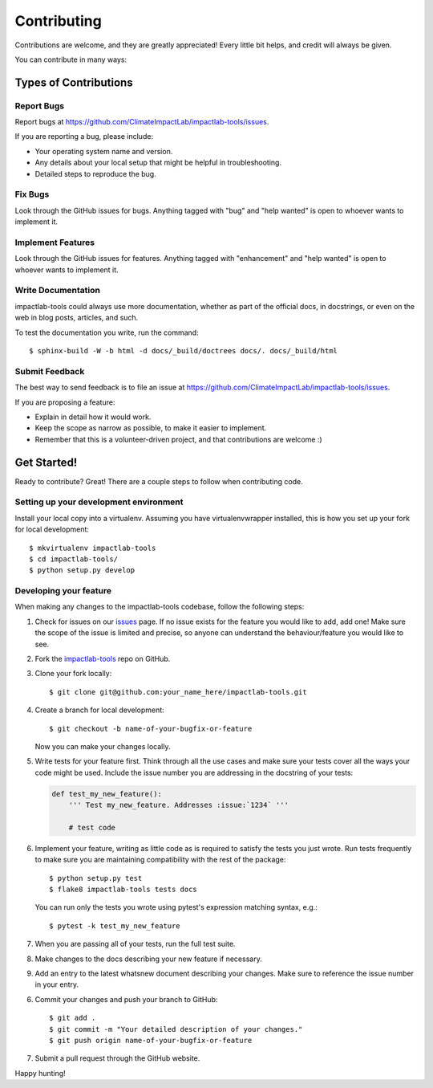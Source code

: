 .. _Contributing:

.. highlight:: shell

============
Contributing
============

Contributions are welcome, and they are greatly appreciated! Every
little bit helps, and credit will always be given.

You can contribute in many ways:

Types of Contributions
----------------------

Report Bugs
~~~~~~~~~~~

Report bugs at https://github.com/ClimateImpactLab/impactlab-tools/issues.

If you are reporting a bug, please include:

* Your operating system name and version.
* Any details about your local setup that might be helpful in troubleshooting.
* Detailed steps to reproduce the bug.

Fix Bugs
~~~~~~~~

Look through the GitHub issues for bugs. Anything tagged with "bug"
and "help wanted" is open to whoever wants to implement it.

Implement Features
~~~~~~~~~~~~~~~~~~

Look through the GitHub issues for features. Anything tagged with "enhancement"
and "help wanted" is open to whoever wants to implement it.

Write Documentation
~~~~~~~~~~~~~~~~~~~

impactlab-tools could always use more documentation, whether as part of the
official docs, in docstrings, or even on the web in blog posts,
articles, and such.

To test the documentation you write, run the command::

  $ sphinx-build -W -b html -d docs/_build/doctrees docs/. docs/_build/html

Submit Feedback
~~~~~~~~~~~~~~~

The best way to send feedback is to file an issue at https://github.com/ClimateImpactLab/impactlab-tools/issues.

If you are proposing a feature:

* Explain in detail how it would work.
* Keep the scope as narrow as possible, to make it easier to implement.
* Remember that this is a volunteer-driven project, and that contributions
  are welcome :)

Get Started!
------------

Ready to contribute? Great! There are a couple steps to follow when contributing
code.

Setting up your development environment
~~~~~~~~~~~~~~~~~~~~~~~~~~~~~~~~~~~~~~~

Install your local copy into a virtualenv. Assuming you have virtualenvwrapper
installed, this is how you set up your fork for local development::

    $ mkvirtualenv impactlab-tools
    $ cd impactlab-tools/
    $ python setup.py develop

Developing your feature
~~~~~~~~~~~~~~~~~~~~~~~

When making any changes to the impactlab-tools codebase, follow the following steps:

1.  Check for issues on our
    `issues <https://github.com/ClimateImpactLab/impactlab-tools/issues>`_ page. If no
    issue exists for the feature you would like to add, add one! Make sure
    the scope of the issue is limited and precise, so anyone can understand the
    behaviour/feature you would like to see.


2. Fork the `impactlab-tools <https://github.com/ClimateImpactLab/impactlab-tools>`_ repo on GitHub.

3. Clone your fork locally::

    $ git clone git@github.com:your_name_here/impactlab-tools.git

4. Create a branch for local development::

    $ git checkout -b name-of-your-bugfix-or-feature

   Now you can make your changes locally.

5.  Write tests for your feature first. Think through all the use cases and
    make sure your tests cover all the ways your code might be used. Include
    the issue number you are addressing in the docstring of your tests:

    .. code-block:: python

        def test_my_new_feature():
            ''' Test my_new_feature. Addresses :issue:`1234` '''

            # test code

6.  Implement your feature, writing as little code as is required to satisfy the
    tests you just wrote. Run tests frequently to make sure you are maintaining
    compatibility with the rest of the package::

        $ python setup.py test
        $ flake8 impactlab-tools tests docs

    You can run only the tests you wrote using pytest's expression matching
    syntax, e.g.::

        $ pytest -k test_my_new_feature

7.  When you are passing all of your tests, run the full test suite.

8.  Make changes to the docs describing your new feature if necessary.

9.  Add an entry to the latest whatsnew document describing your changes. Make
    sure to reference the issue number in your entry.

6. Commit your changes and push your branch to GitHub::

    $ git add .
    $ git commit -m "Your detailed description of your changes."
    $ git push origin name-of-your-bugfix-or-feature

7. Submit a pull request through the GitHub website.

Happy hunting!
